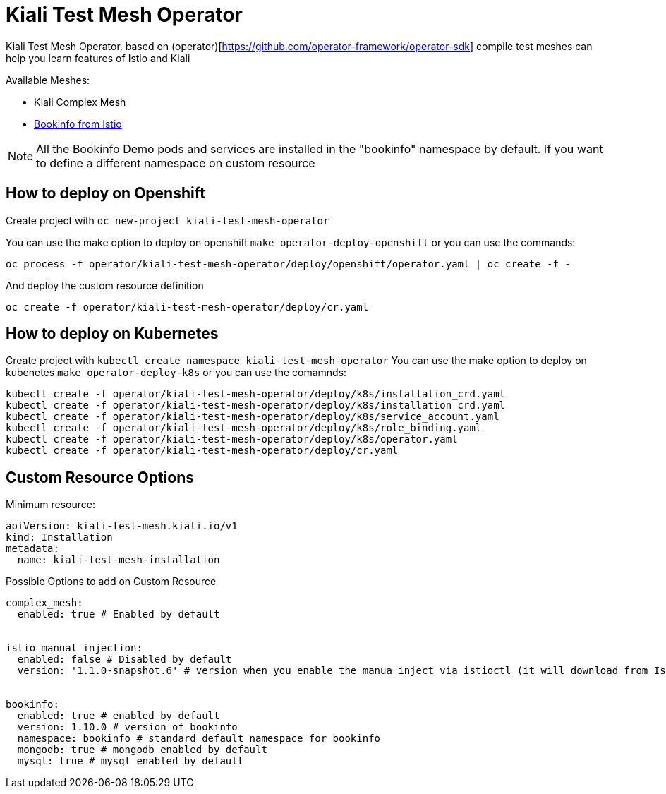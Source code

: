 = Kiali Test Mesh Operator

Kiali Test Mesh Operator, based on (operator)[https://github.com/operator-framework/operator-sdk] compile test meshes can help you learn features of Istio and Kiali

Available Meshes:

- Kiali Complex Mesh

- link:https://istio.io/docs/examples/bookinfo/[Bookinfo from Istio]


[NOTE]
All the Bookinfo Demo pods and services are installed in the "bookinfo" namespace by default. If you want to define a different namespace on custom resource


== How to deploy on Openshift

Create project with  `oc new-project kiali-test-mesh-operator`

You can use the make option to deploy on openshift `make operator-deploy-openshift` or you can use the commands:

`oc process -f operator/kiali-test-mesh-operator/deploy/openshift/operator.yaml | oc create -f -`


And deploy the custom resource definition

`oc create -f operator/kiali-test-mesh-operator/deploy/cr.yaml`



== How to deploy on Kubernetes

Create project with `kubectl create namespace kiali-test-mesh-operator`
You can use the make option to deploy on kubenetes `make operator-deploy-k8s` or you can use the comamnds:

``` 
kubectl create -f operator/kiali-test-mesh-operator/deploy/k8s/installation_crd.yaml
kubectl create -f operator/kiali-test-mesh-operator/deploy/k8s/installation_crd.yaml
kubectl create -f operator/kiali-test-mesh-operator/deploy/k8s/service_account.yaml
kubectl create -f operator/kiali-test-mesh-operator/deploy/k8s/role_binding.yaml
kubectl create -f operator/kiali-test-mesh-operator/deploy/k8s/operator.yaml
kubectl create -f operator/kiali-test-mesh-operator/deploy/cr.yaml
```



== Custom Resource Options

Minimum resource:

```
apiVersion: kiali-test-mesh.kiali.io/v1
kind: Installation
metadata:
  name: kiali-test-mesh-installation
```

Possible Options to add on Custom Resource




```
complex_mesh:
  enabled: true # Enabled by default


istio_manual_injection:
  enabled: false # Disabled by default
  version: '1.1.0-snapshot.6' # version when you enable the manua inject via istioctl (it will download from Istio Release)


bookinfo:
  enabled: true # enabled by default
  version: 1.10.0 # version of bookinfo
  namespace: bookinfo # standard default namespace for bookinfo
  mongodb: true # mongodb enabled by default
  mysql: true # mysql enabled by default
```
